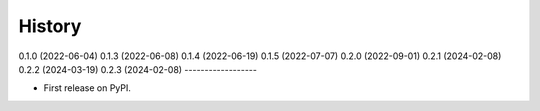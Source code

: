 =======
History
=======

0.1.0 (2022-06-04)
0.1.3 (2022-06-08)
0.1.4 (2022-06-19)
0.1.5 (2022-07-07)
0.2.0 (2022-09-01)
0.2.1 (2024-02-08)
0.2.2 (2024-03-19)
0.2.3 (2024-02-08)
------------------

* First release on PyPI.
